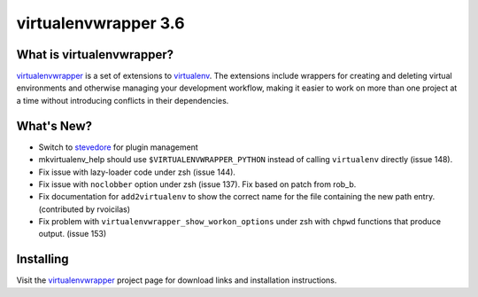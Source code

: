 =======================
 virtualenvwrapper 3.6
=======================

.. tags:: virtualenvwrapper release python

What is virtualenvwrapper?
==========================

virtualenvwrapper_ is a set of extensions to virtualenv_.  The
extensions include wrappers for creating and deleting virtual
environments and otherwise managing your development workflow, making
it easier to work on more than one project at a time without
introducing conflicts in their dependencies.

What's New?
===========

- Switch to stevedore_ for plugin management
- mkvirtualenv_help should use ``$VIRTUALENVWRAPPER_PYTHON`` instead
  of calling ``virtualenv`` directly (issue 148).
- Fix issue with lazy-loader code under zsh (issue 144).
- Fix issue with ``noclobber`` option under zsh
  (issue 137). Fix based on patch from rob_b.
- Fix documentation for ``add2virtualenv`` to show the correct name
  for the file containing the new path entry. (contributed by
  rvoicilas)
- Fix problem with ``virtualenvwrapper_show_workon_options`` under
  zsh with ``chpwd`` functions that produce output. (issue 153)

.. _stevedore: http://pypi.python.org/pypi/stevedore

Installing
==========

Visit the virtualenvwrapper_ project page for download links and
installation instructions.

.. _virtualenv: http://pypi.python.org/pypi/virtualenv

.. _virtualenvwrapper: http://www.doughellmann.com/projects/virtualenvwrapper/
